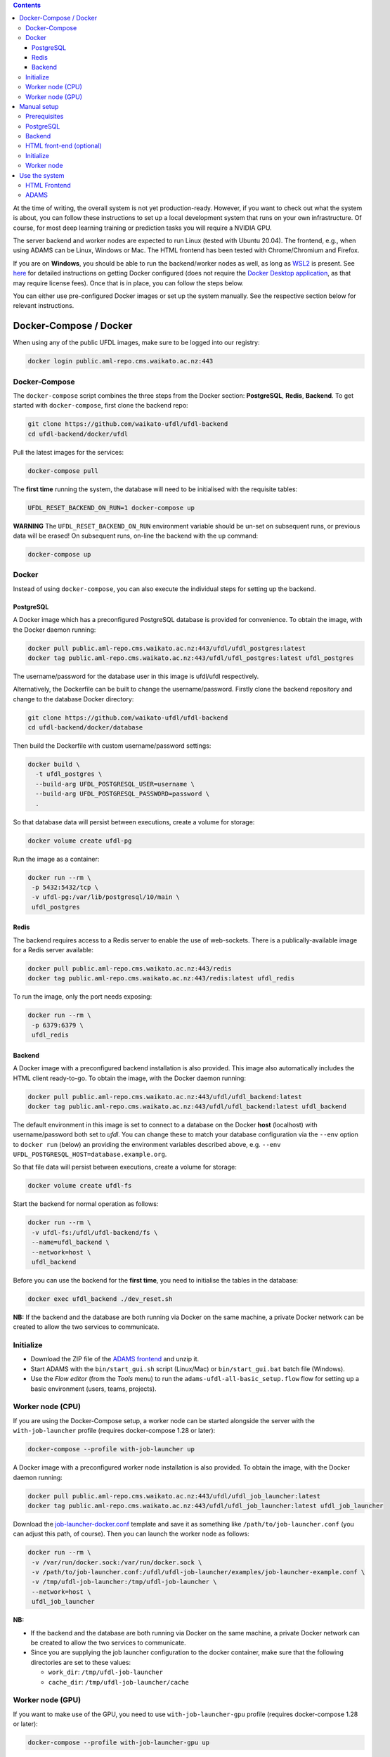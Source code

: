 .. title: Getting started
.. slug: getting-started
.. date: 2023-05-13 10:00:32 UTC+12:00
.. tags:
.. category:
.. link:
.. description:
.. type: text

.. contents::

At the time of writing, the overall system is not yet production-ready. However, if you want to check out
what the system is about, you can follow these instructions to set up a local development system that runs
on your own infrastructure. Of course, for most deep learning training or prediction tasks you will
require a NVIDIA GPU.

The server backend and worker nodes are expected to run Linux (tested with Ubuntu 20.04). The frontend,
e.g., when using ADAMS can be Linux, Windows or Mac. The HTML frontend has been tested with Chrome/Chromium and Firefox.

If you are on **Windows**, you should be able to run the backend/worker nodes as well, as long as
`WSL2 <https://learn.microsoft.com/en-us/windows/wsl/install>`__ is present.
See `here <https://www.data-mining.co.nz/applied-deep-learning/windows/>`__ for detailed instructions on getting
Docker configured (does not require the `Docker Desktop application <https://www.docker.com/products/docker-desktop/>`__,
as that may require license fees). Once that is in place, you can follow the steps below.

You can either use pre-configured Docker images or set up the system manually. See the respective section below
for relevant instructions.


Docker-Compose / Docker
+++++++++++++++++++++++

When using any of the public UFDL images, make sure to be logged into our registry:

.. code:: bash

   docker login public.aml-repo.cms.waikato.ac.nz:443


Docker-Compose
==============

The ``docker-compose`` script combines the three steps from the Docker section: **PostgreSQL**, **Redis**, **Backend**.
To get started with ``docker-compose``, first clone the backend repo:

.. code:: bash

   git clone https://github.com/waikato-ufdl/ufdl-backend
   cd ufdl-backend/docker/ufdl

Pull the latest images for the services:

.. code:: bash

   docker-compose pull

The **first time** running the system, the database will need to be initialised with the requisite tables:

.. code:: bash

   UFDL_RESET_BACKEND_ON_RUN=1 docker-compose up

**WARNING** The ``UFDL_RESET_BACKEND_ON_RUN`` environment variable should be un-set on subsequent runs, or previous
data will be erased! On subsequent runs, on-line the backend with the ``up`` command:

.. code:: bash

   docker-compose up


Docker
======

Instead of using ``docker-compose``, you can also execute the individual steps for setting up the backend.

PostgreSQL
----------

A Docker image which has a preconfigured PostgreSQL database is provided for convenience. To obtain the image, with
the Docker daemon running:

.. code:: bash

   docker pull public.aml-repo.cms.waikato.ac.nz:443/ufdl/ufdl_postgres:latest
   docker tag public.aml-repo.cms.waikato.ac.nz:443/ufdl/ufdl_postgres:latest ufdl_postgres

The username/password for the database user in this image is ufdl/ufdl respectively.

Alternatively, the Dockerfile can be built to change the username/password. Firstly clone the backend repository and
change to the database Docker directory:

.. code:: bash

   git clone https://github.com/waikato-ufdl/ufdl-backend
   cd ufdl-backend/docker/database

Then build the Dockerfile with custom username/password settings:

.. code:: bash

   docker build \
     -t ufdl_postgres \
     --build-arg UFDL_POSTGRESQL_USER=username \
     --build-arg UFDL_POSTGRESQL_PASSWORD=password \
     .

So that database data will persist between executions, create a volume for storage:

.. code:: bash

   docker volume create ufdl-pg

Run the image as a container:

.. code:: bash

   docker run --rm \
    -p 5432:5432/tcp \
    -v ufdl-pg:/var/lib/postgresql/10/main \
    ufdl_postgres


Redis
-----

The backend requires access to a Redis server to enable the use of web-sockets. There is a publically-available image
for a Redis server available:

.. code:: bash

   docker pull public.aml-repo.cms.waikato.ac.nz:443/redis
   docker tag public.aml-repo.cms.waikato.ac.nz:443/redis:latest ufdl_redis

To run the image, only the port needs exposing:

.. code:: bash

   docker run --rm \
    -p 6379:6379 \
    ufdl_redis


Backend
-------

A Docker image with a preconfigured backend installation is also provided. This image also automatically includes the
HTML client ready-to-go. To obtain the image, with the Docker daemon running:

.. code:: bash

   docker pull public.aml-repo.cms.waikato.ac.nz:443/ufdl/ufdl_backend:latest
   docker tag public.aml-repo.cms.waikato.ac.nz:443/ufdl/ufdl_backend:latest ufdl_backend

The default environment in this image is set to connect to a database on the Docker **host** (localhost) with
username/password both set to *ufdl*. You can change these to match your database configuration via the ``--env``
option to ``docker run`` (below) an providing the environment variables described above, e.g.
``--env UFDL_POSTGRESQL_HOST=database.example.org``.

So that file data will persist between executions, create a volume for storage:

.. code:: bash

   docker volume create ufdl-fs

Start the backend for normal operation as follows:

.. code:: bash

   docker run --rm \
    -v ufdl-fs:/ufdl/ufdl-backend/fs \
    --name=ufdl_backend \
    --network=host \
    ufdl_backend

Before you can use the backend for the **first time**, you need to initialise the tables in the database:

.. code:: bash

   docker exec ufdl_backend ./dev_reset.sh


**NB:** If the backend and the database are both running via Docker on the same machine, a private Docker network can
be created to allow the two services to communicate.


Initialize
==========

* Download the ZIP file of the `ADAMS frontend <ADAMSFrontend_>`__ and unzip it.
* Start ADAMS with the ``bin/start_gui.sh`` script (Linux/Mac) or ``bin/start_gui.bat`` batch file (Windows).
* Use the *Flow editor* (from the *Tools* menu) to run the ``adams-ufdl-all-basic_setup.flow`` flow for setting up a
  basic environment (users, teams, projects).


Worker node (CPU)
=================

If you are using the Docker-Compose setup, a worker node can be started alongside the server with the
``with-job-launcher`` profile (requires docker-compose 1.28 or later):

.. code:: bash

   docker-compose --profile with-job-launcher up

A Docker image with a preconfigured worker node installation is also provided. To obtain the image, with the Docker
daemon running:

.. code:: bash

   docker pull public.aml-repo.cms.waikato.ac.nz:443/ufdl/ufdl_job_launcher:latest
   docker tag public.aml-repo.cms.waikato.ac.nz:443/ufdl/ufdl_job_launcher:latest ufdl_job_launcher

Download the `job-launcher-docker.conf <https://raw.githubusercontent.com/waikato-ufdl/ufdl-job-launcher/master/examples/job-launcher-docker.conf>`__
template and save it as something like ``/path/to/job-launcher.conf`` (you can adjust this path, of course).
Then you can launch the worker node as follows:

.. code:: bash

   docker run --rm \
    -v /var/run/docker.sock:/var/run/docker.sock \
    -v /path/to/job-launcher.conf:/ufdl/ufdl-job-launcher/examples/job-launcher-example.conf \
    -v /tmp/ufdl-job-launcher:/tmp/ufdl-job-launcher \
    --network=host \
    ufdl_job_launcher

**NB:** 

* If the backend and the database are both running via Docker on the same machine, a private Docker network can be created to allow the two services to communicate.
* Since you are supplying the job launcher configuration to the docker container, make sure that the following directories are set to these values:

  * ``work_dir``: ``/tmp/ufdl-job-launcher``
  * ``cache_dir``: ``/tmp/ufdl-job-launcher/cache``


Worker node (GPU)
=================

If you want to make use of the GPU, you need to use ``with-job-launcher-gpu`` profile (requires docker-compose 1.28 or later):

.. code:: bash

   docker-compose --profile with-job-launcher-gpu up

A Docker image with a preconfigured worker node installation is also provided. To obtain the image, with the Docker
daemon running:

.. code:: bash

   docker pull public.aml-repo.cms.waikato.ac.nz:443/ufdl/ufdl_job_launcher-gpu:latest
   docker tag public.aml-repo.cms.waikato.ac.nz:443/ufdl/ufdl_job_launcher-gpu:latest ufdl_job_launcher-gpu

Download the `job-launcher-docker.conf <https://raw.githubusercontent.com/waikato-ufdl/ufdl-job-launcher/master/examples/job-launcher-docker.conf>`__
template and save it as something like ``/path/to/job-launcher.conf`` (you can adjust this path, of course).
Then you can launch the worker node as follows:

.. code:: bash

   docker run --rm \
    --gpus=all \
    -v /var/run/docker.sock:/var/run/docker.sock \
    -v /path/to/job-launcher.conf:/ufdl/ufdl-job-launcher/examples/job-launcher-example.conf \
    -v /tmp/ufdl-job-launcher:/tmp/ufdl-job-launcher \
    --network=host \
    ufdl_job_launcher-gpu

**NB:**

* If the backend and the database are both running via Docker on the same machine, a private Docker network can be created to allow the two services to communicate.
* Since you are supplying the job launcher configuration to the docker container, make sure that the following directories are set to these values:

  * ``work_dir``: ``/tmp/ufdl-job-launcher``
  * ``cache_dir``: ``/tmp/ufdl-job-launcher/cache``



Manual setup
++++++++++++

Prerequisites
=============

Makes sure you have a valid development environment set up:

.. code:: bash

   sudo apt install build-essential python3-dev virtualenv


PostgreSQL
==========

Make sure you have PostgreSQL installed and the server is running, and then add a database for the backend
to use (e.g. by using psql -c COMMAND postgres) (**N.B.** the database name must be *ufdl*):

.. code:: sql

   CREATE DATABASE ufdl;

Create a user for the backend to access the database with (replace the username/password with whatever you like):

.. code:: sql

   CREATE USER username WITH ENCRYPTED PASSWORD 'password';
   GRANT ALL PRIVILEGES ON DATABASE ufdl TO username;

Edit the Host-Based Authentication file for PostgreSQL (usually located at /etc/postgresql/{VERSION}/main/pg_hba.conf)
to allow the user to authenticate with the database. If the backend server will be running on the same machine as the
database, run:

.. code:: bash

   echo "local ufdl username md5" >> /path/to/pg_hba.conf

otherwise:

.. code:: bash

   echo "host ufdl username all md5" >> /path/to/pg_hba.conf

If the backend will not be running on the same machine as the database, the 'listen_addresses' setting in
postgresql.conf also needs to be set to allow the backend to connect (e.g. by setting it to '*').


Backend
=======

The backend requires Redis to support web-socket connections to the server. Make sure a Redis server is installed
and running on the backend host.

Then, clone the following repositories (within the same directory):

* `ufdl-backend <Backend_>`__
* `ufdl-json-messages <JsonMessages_>`__

.. code:: bash

   git clone https://github.com/waikato-ufdl/ufdl-backend
   git clone https://github.com/waikato-ufdl/ufdl-json-messages

The backend requires instruction on how to connect to the PostgreSQL database, which is provided through environment
variables:

.. code:: bash

   export UFDL_POSTGRESQL_USER=username
   export UFDL_POSTGRESQL_PASSWORD=password
   export UFDL_POSTGRESQL_HOST=host.domain.name:port

The host defaults to *localhost* and the user to *ufdl*, so if these match your database configuration they need not
be supplied. The password has no default though and must be supplied.

Change into the directory of the cloned *ufdl-backend* repository and run the following script to set up
the virtual environment for the server (**CAUTION:** it will delete any previously stored data and the database):

.. code:: bash

   ./dev_init.sh

**NB:** *dev_init.sh* creates an admin user with username/password set to admin/admin respectively.

Once this has completed, you can start up the REST API on ``127.0.0.1`` as follows:

.. code:: bash

   ./dev_start.sh

Use ``0.0.0.0:8000`` as argument if you want to make the server available to the outside world on port 8000.
Ensure that your firewall allows that port to be accessed from the outside.


HTML front-end (optional)
=========================

If you wish to use the HTML front-end with the UFDL system, it can be built and installed into the backend to be
served as a single-page application. Ensure you have Node installed, and then clone the required repositories
(within the same directory):

* `ufdl-ts-client <TypeScriptClient_>`__
* `ufdl-frontend-ts <HTMLFrontend_>`__

.. code:: bash

   git clone https://github.com/waikato-ufdl/ufdl-ts-client
   git clone https://github.com/waikato-ufdl/ufdl-frontend-ts

Build the client library:

.. code:: bash

   cd ufdl-ts-client
   npm install .
   npm run rebuild

Build the front-end:

.. code:: bash

   cd ../ufdl-frontend-ts
   npm install .
   npm run rebuild

Copy the built front-end into the backend for serving:

.. code:: bash

   cp -rf build /path/to/backend/venv.dev/lib/python3.7/site-packages/ufdl/html_client_app/static

The source clones for the client and front-end are no longer needed at this stage and can be safely deleted.


Initialize
==========

* Download the ZIP file of the `ADAMS frontend <ADAMSFrontend_>`__ and unzip it.
* Start ADAMS with the ``bin/start_gui.sh`` script (Linux/Mac) or ``bin/start_gui.bat`` batch file (Windows).
* Use the *Flow editor* (from the *Tools* menu) to run the ``adams-ufdl-all-basic_setup.flow`` flow for setting up a
  basic environment (users, teams, projects).


Worker node
===========

On the worker node, clone the following repositories (within the same directory):

* `ufdl-json-messages <JsonMessages_>`__
* `ufdl-python-client <PythonClient_>`__
* `ufdl-job-launcher <JobLauncher_>`__
* `ufdl-annotations-plugin <AnnotationsPlugin>`__
* `ufdl-job-types <JobTypes>`__
* `ufdl-job-contracts <JobContracts>`__

.. code:: bash

   git clone https://github.com/waikato-ufdl/ufdl-json-messages
   git clone https://github.com/waikato-ufdl/ufdl-python-client
   git clone https://github.com/waikato-ufdl/ufdl-job-launcher
   git clone https://github.com/waikato-ufdl/ufdl-annotations-plugin.git
   git clone https://github.com/waikato-ufdl/ufdl-job-types.git
   git clone https://github.com/waikato-ufdl/ufdl-job-contracts.git

Change into the directory of the cloned *ufdl-job-launcher* repository and run the following script to set up
the virtual environment:

.. code:: bash

   ./dev_init.sh

In the ``examples`` directory, you can copy the ``job-launcher-example.conf`` configuration to ``job-launcher.conf``
and then update the required parameters (if anything, should be only the ``url``).

Once this suits your system, you can start the job-launcher like this (from within the ``ufdl-job-launcher`` directory):

.. code:: bash

   ./venv.dev/bin/ufdl-joblauncher -C examples/job-launcher.conf -c


Use the system
++++++++++++++

HTML Frontend
=============

Some of the functionality is available through a web-based frontend.
By default, the interface is being served on the following URL:

`http://localhost:8000/v1/html <http://localhost:8000/v1/html>`__

ADAMS
=====

The following `ADAMS <ADAMSFrontend_>`__ flows (`snapshot download <ADAMSsnapshots_>`__) are available to manage
your datasets and run jobs (simply execute them with the *Flow editor*):

* `adams-ufdl-core-manage_backend.flow <https://github.com/waikato-ufdl/ufdl-frontend-adams/blob/master/adams-ufdl-core/src/main/flows/adams-ufdl-core-manage_backend.flow>`__ - for managing the backend, starting jobs, etc.
* `adams-ufdl-image-manage_image_classification_datasets.flow <https://github.com/waikato-ufdl/ufdl-frontend-adams/blob/master/adams-ufdl-image/src/main/flows/adams-ufdl-image-manage_image_classification_datasets.flow>`__ - manages image classification datasets
* `adams-ufdl-image-manage_objected_detection_datasets.flow <https://github.com/waikato-ufdl/ufdl-frontend-adams/blob/master/adams-ufdl-image/src/main/flows/adams-ufdl-image-manage_object_detection_datasets.flow>`__ - manages object detection datasets
* `adams-ufdl-speech-manage_speech_datasets.flow <https://github.com/waikato-ufdl/ufdl-frontend-adams/blob/master/adams-ufdl-audio/src/main/flows/adams-ufdl-speech-manage_speech_datasets.flow>`__ - manages speech datasets


.. _Backend: https://github.com/waikato-ufdl/ufdl-backend
.. _JsonMessages: https://github.com/waikato-ufdl/ufdl-json-messages
.. _PythonClient: https://github.com/waikato-ufdl/ufdl-python-client
.. _JavaClient: https://github.com/waikato-ufdl/ufdl-java-client
.. _TypeScriptClient: https://github.com/waikato-ufdl/ufdl-ts-client
.. _ADAMSsnapshots: https://adams.cms.waikato.ac.nz/snapshots/ufdl/
.. _HTMLFrontend: https://github.com/waikato-ufdl/ufdl-frontend-ts
.. _JobLauncher: https://github.com/waikato-ufdl/ufdl-job-launcher
.. _AnnotationsPlugin: https://github.com/waikato-ufdl/ufdl-annotations-plugin
.. _JobTypes: https://github.com/waikato-ufdl/ufdl-job-types
.. _JobContracts: https://github.com/waikato-ufdl/ufdl-job-contracts
.. _ADAMSFrontend: https://github.com/waikato-ufdl/ufdl-frontend-adams
